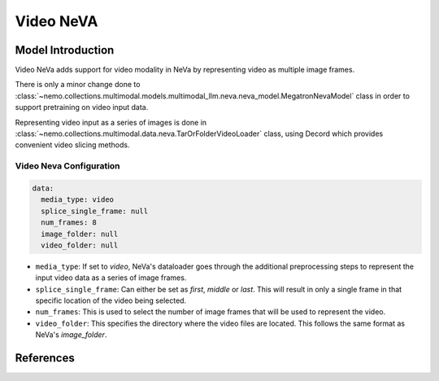 Video NeVA
==========

Model Introduction
------------------

Video NeVa adds support for video modality in NeVa by representing video as multiple image frames. 

There is only a minor change done to :class:`~nemo.collections.multimodal.models.multimodal_llm.neva.neva_model.MegatronNevaModel` class in order to support pretraining on video input data.

Representing video input as a series of images is done in :class:`~nemo.collections.multimodal.data.neva.TarOrFolderVideoLoader` class, using Decord which provides convenient video slicing methods. 


Video Neva Configuration
^^^^^^^^^^^^^^^^^^^^^^^^

.. code-block:: yaml

  data:
    media_type: video
    splice_single_frame: null
    num_frames: 8
    image_folder: null
    video_folder: null

- ``media_type``: If set to `video`, NeVa's dataloader goes through the additional preprocessing steps to represent the input video data as a series of image frames.
- ``splice_single_frame``: Can either be set as `first`, `middle` or `last`. This will result in only a single frame in that specific location of the video being selected.
- ``num_frames``: This is used to select the number of image frames that will be used to represent the video.
- ``video_folder``: This specifies the directory where the video files are located. This follows the same format as NeVa's `image_folder`.

References
----------

.. bibliography:: ../mm_all.bib
    :style: plain
    :filter: docname in docnames
    :labelprefix: MM-MODELS
    :keyprefix: mm-models-
